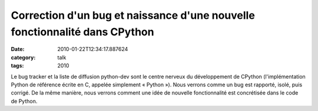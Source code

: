 Correction d'un bug et naissance d'une nouvelle fonctionnalité dans CPython
###########################################################################
:date: 2010-01-22T12:34:17.887624
:category: talk
:tags: 2010

Le bug tracker et la liste de diffusion python-dev sont le centre nerveux du développement de CPython (l'implémentation Python de référence écrite en C, appelée simplement « Python »). Nous verrons comme un bug est rapporté, isolé, puis corrigé. De la même manière, nous verrons comment une idée de nouvelle fonctionnalité est concrétisée dans le code de Python.

